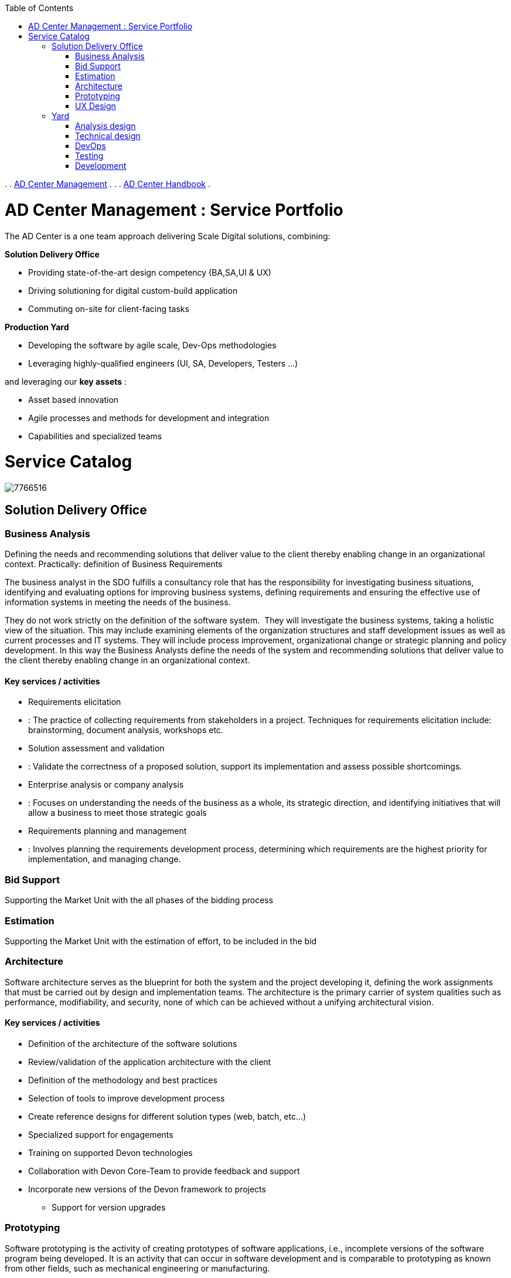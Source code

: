 :toc: macro
toc::[]

.  
. link:index.html[AD Center Management]
.  
.  
. link:AD-Center-Handbook_4326182.html[AD Center Handbook]
.  


=  AD Center Management : Service Portfolio  

The AD Center is a one team approach delivering Scale Digital solutions, combining:

*Solution Delivery Office*

* Providing state-of-the-art design competency (BA,SA,UI &amp; UX)
* Driving solutioning for digital custom-build application
* Commuting on-site for client-facing tasks


*Production Yard*

* Developing the software by agile scale, Dev-Ops methodologies
* Leveraging highly-qualified engineers (UI, SA, Developers, Testers …)


and leveraging our *key assets* :

* Asset based innovation
* Agile processes and methods for development and integration
* Capabilities and specialized teams


= Service Catalog



image:images/7766516.png[]



== Solution Delivery Office

=== Business Analysis

Defining the needs and recommending solutions that deliver value to the client thereby enabling change in an organizational context. Practically: definition of Business Requirements

The business analyst in the SDO fulfills a consultancy role that has the responsibility for investigating business situations, identifying and evaluating options for improving business systems, defining requirements and ensuring the effective use of information systems in meeting the needs of the business.

They do not work strictly on the definition of the software system.  They will investigate the business systems, taking a holistic view of the situation. This may include examining elements of the organization structures and staff development issues as well as current processes and IT systems. They will include process improvement, organizational change or strategic planning and policy development. In this way the Business Analysts define the needs of the system and recommending solutions that deliver value to the client thereby enabling change in an organizational context.

==== Key services / activities

* Requirements elicitation
* : The practice of collecting requirements from stakeholders in a project. Techniques for requirements elicitation include: brainstorming, document analysis, workshops etc.
* Solution assessment and validation
* : Validate the correctness of a proposed solution, support its implementation and assess possible shortcomings.
* Enterprise analysis or company analysis
* : Focuses on understanding the needs of the business as a whole, its strategic direction, and identifying initiatives that will allow a business to meet those strategic goals
* Requirements planning and management
* : Involves planning the requirements development process, determining which requirements are the highest priority for implementation, and managing change.


=== Bid Support

Supporting the Market Unit with the all phases of the bidding process

=== Estimation

Supporting the Market Unit with the estimation of effort, to be included in the bid

=== Architecture

Software architecture serves as the blueprint for both the system and the project developing it, defining the work assignments that must be carried out by design and implementation teams. The architecture is the primary carrier of system qualities such as performance, modifiability, and security, none of which can be achieved without a unifying architectural vision.

==== Key services / activities

* Definition of the architecture of the software solutions
* Review/validation of the application architecture with the client
* Definition of the methodology and best practices
* Selection of tools to improve development process
* Create reference designs for different solution types (web, batch, etc…)
* Specialized support for engagements
* Training on supported Devon technologies
* Collaboration with Devon Core-Team to provide feedback and support
* Incorporate new versions of the Devon framework to projects
** Support for version upgrades




=== Prototyping

Software prototyping is the activity of creating prototypes of software applications, i.e., incomplete versions of the software program being developed. It is an activity that can occur in software development and is comparable to prototyping as known from other fields, such as mechanical engineering or manufacturing.

==== Key services / activities

* Create application prototypes for demo, bid support or proof of concept
* Create initial version of the solution prior to developing in the Yard
** Bootstrap the project with suitable technology stack
** Commit initial code to the repositories
** Implement tooling, best practices and continuous integration pipeline
** Project is “Ready to Manufacture”
* Poof of Concept for new technologies and new versions of Devon




=== UX Design

Specializes in usability analysis and commitment to improve the strategy of design in omni-channel services

==== Experience and skills

* UX goal is to design intuitive, user-centric interaction packages that deliver business value at the enterprise level
* The UX team should be experts in designing and prototyping of the software package of Adobe CC, Axure 8 PRO and other tools


==== Key services / activities

* User Experience research and digital strategy
* Heuristic evaluation and Usability testing for web and mobile apps
* Service UI design services
* Rapid UX/UI Design and Prototyping
* Comprehensive user experience design services include
** Strategy
** Design
** Continuous improvement


==== How do we do

* Define the problem and frame the solution
* Ideate, create, validate and iterate the concept
* Deliver all that is needed to build
* Monitor and improve


image:images/8850358.png[]



== Yard

=== Analysis design

The Functional Analysts and Designers in the Yard are responsible for the high-level, functional design of a software system. This defines its functionality based on the defined Business requirements. They assure that each modular part of a device has only one responsibility and performs that responsibility with the minimum of side effects on other parts.

Important tasks of the functional designers is to guard against over specifying the design as well as scope creep. The former can be prevented by using Agile methodologies like user stories and capturing requirements in a series of automated acceptance tests (BDD). Scope creep can be avoided by utilizing Requirements management techniques.

Using methodologies like Domain Driven Design (DDD) or Model Driven Architecture (MDA) the designers model the system with the principal aim to  separate design from architecture. The functional design addresses the functional requirements while architecture provides the infrastructure through which non-functional requirements like scalability, reliability and performance are realized.

==== Key services / activities

* Domain-driven design: A methodology and process prescription for the development of complex systems whose focus is mapping activities, tasks, events, and data within a problem domain into the technology artefacts of a solution domain.
* Model-driven architecture: MDA is a software design approach for the development of software systems. It provides a set of guidelines for the structuring of specifications, which are expressed as models. Model-driven architecture supports model-driven engineering of software systems.
* Creation of User Stories: A central development artefact for Agile project teams. A user story is a very high-level definition of a requirement, containing just enough information so that the developers can produce a reasonable estimate of the effort to implement it.
* Use Case definition: A Use cases  a set of interactions between a system and one or more actors, with actors being people, other systems, or both. It describes not only a behaviour, but also how that behaviour can be achieved.


=== Technical design

The Yard contains the role of the Solution Architect. His/her role is to focus on the Software architecture of the solution. This refers to the high level structures of a software system, the discipline of creating such structures, and the documentation of these structures. These structures are needed to reason about the software system. Each structure comprises software elements, relations among them, and properties of both elements and relations.

The role of the Software architect is critical. A solid architecture can reduce the cost of development in the long run, ensuring quality and scalability of the system.

==== Key services / activities

* Architectural Synthesis: The process of creating an architecture. Given the architecturally significant requirements determined by the analysis, the current state of the design and the results of any evaluation activities, the design is created and improved
* Architecture Evaluation: The process of determining how well the current design or a portion of it satisfies the requirements derived during analysis. Validate the correctness of a proposed solution, support its implementation and assess possible shortcomings.
* Architecture Evolution: The process of maintaining and adapting an existing software architecture to meet requirement and environmental changes. It is concerned with adding new functionality as well as maintaining existing functionality and system behaviour.
* Architecture documentation: This facilitates communication between stakeholders, captures early decisions about the high-level design, and allows reuse of design components between projects.


=== DevOps

DevOps is the practice of operations and development engineers participating together in the entire service lifecycle, from design through the development process to production support. And, in the end, everyone is able to deliver the best results and overall experience possible to the customer.

DevOps relies on automation of all possible development phases to get an efficient workflow from product idea conception to deployment in production. The Yard DevOps team will provide continuous integration pipelines for projects and seek continuous improvement of the solution through intelligent monitoring.

==== Key services / activities

* Specialized on automation tools and methodology
* Create automatisms for more efficient software development
* Adopt and adapt newer versions of Production Line
* Support the correct usage of tools on the engagements
* Define monitoring KPI for engagements (quality, performance…)


=== Testing

A software tester’s main job is to locate and report bugs. Software testers need a specific set of skills in order to perform their daily tasks of locating and reporting bugs. What makes their day-to-day tasks challenging is the fact that many bugs are not getting fixed right away. Software tester have to go back and forth with the development team, coordinating about the same bug a number of times.

==== Key services / activities

* Definition of test plans and test cases
* Quality assurance and evolution check for projects
* Prepare testing on the continuous integration environments
* Prepare virtualized data and services for the tests
* Promote testing discipline on the software development
* Training for teams
* Support for the technologies involved (Junit, Selenium, etc…)
* Perform testing for external applications (not developed in Yard)
* Different types of testing:
** Unit test, integration test, stability, conformance, performance
** Desktop, mobile, web, batch, APIs


=== Development

Independent agile teams working with different combination of technologies following the same methodology/processes and using the same tools

==== Key development services according to the devonfw technology stack

* Frontend: Sencha ExtJS, Angular
* Backend: Java
* Mobile: Xamarin, Cordova


==== Key principles

* The development is executed by developers with the support from the solution architects
* Extensive use of devonfw accelerators and reusable components
* Component-oriented development focused on reuse, testability and quality
* Active participation in the Devon Yammer group within the Devon community and strong communication with the iCSD team in the Sounding Board Meeting to provide feedback




